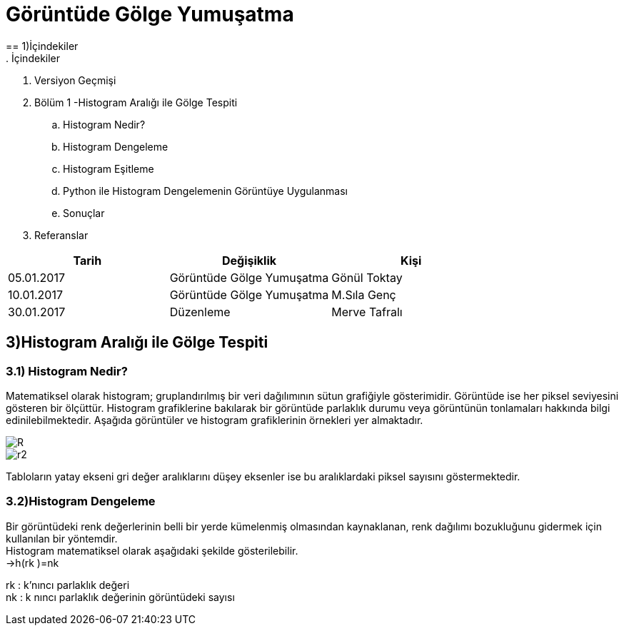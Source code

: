 = Görüntüde Gölge Yumuşatma
== 1)İçindekiler
. İçindekiler
. Versiyon Geçmişi
. Bölüm 1 -Histogram Aralığı ile Gölge Tespiti
.. Histogram Nedir?
.. Histogram Dengeleme
.. Histogram Eşitleme
.. Python ile Histogram Dengelemenin Görüntüye Uygulanması
.. Sonuçlar
. Referanslar

|===
|Tarih|Değişiklik|Kişi

|05.01.2017
|Görüntüde Gölge Yumuşatma


|Gönül Toktay
|10.01.2017
 
|Görüntüde Gölge Yumuşatma
|M.Sıla Genç

|30.01.2017

|Düzenleme
|Merve Tafralı

|===

== 3)Histogram Aralığı ile Gölge Tespiti

=== 3.1)  Histogram Nedir?
Matematiksel olarak histogram; gruplandırılmış bir veri dağılımının sütun grafiğiyle gösterimidir. Görüntüde ise her piksel seviyesini gösteren bir ölçüttür. Histogram grafiklerine bakılarak bir görüntüde parlaklık durumu veya görüntünün tonlamaları hakkında bilgi edinilebilmektedir. Aşağıda görüntüler ve histogram grafiklerinin örnekleri yer almaktadır. +

image::1.png[R]

image::2.png[r2]

Tabloların yatay ekseni gri değer aralıklarını düşey eksenler ise bu aralıklardaki piksel sayısını göstermektedir. 

=== 3.2)Histogram Dengeleme
Bir görüntüdeki renk değerlerinin belli bir yerde kümelenmiş olmasından kaynaklanan, renk dağılımı bozukluğunu gidermek için kullanılan bir yöntemdir. +
Histogram matematiksel olarak aşağıdaki şekilde gösterilebilir. +
→h(rk )=nk +

rk : k’nıncı parlaklık değeri +
nk : k nıncı parlaklık değerinin görüntüdeki sayısı +


